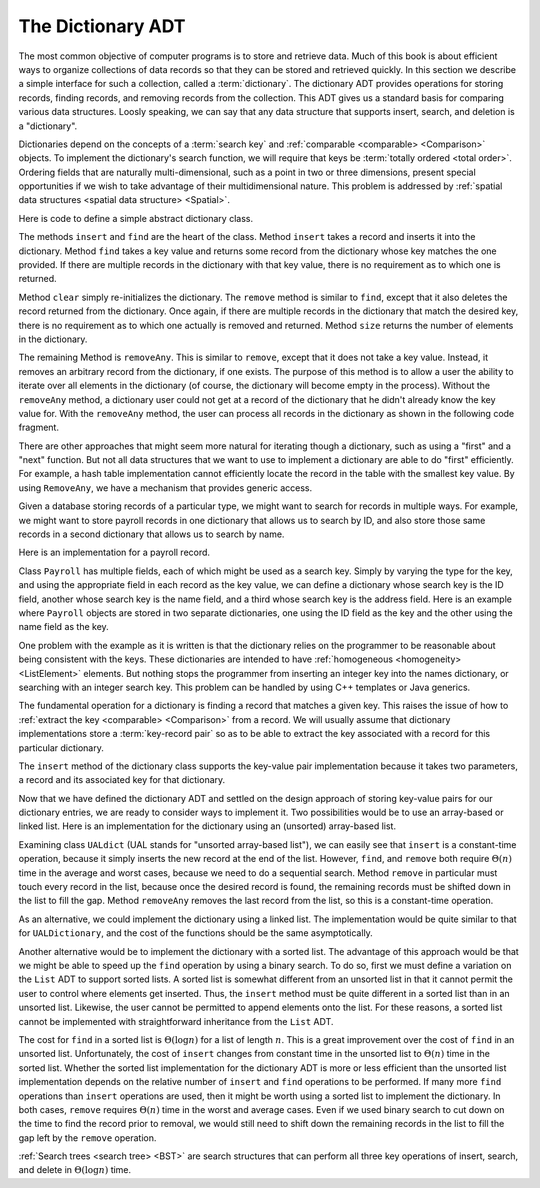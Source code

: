 .. This file is part of the OpenDSA eTextbook project. See
.. http://algoviz.org/OpenDSA for more details.
.. Copyright (c) 2012-2013 by the OpenDSA Project Contributors, and
.. distributed under an MIT open source license.

.. avmetadata:: 
   :author: Cliff Shaffer
   :requires: comparison; list ADT
   :satisfies: dictionary
   :topic: Design

The Dictionary ADT
==================

The most common objective of computer programs is to store and
retrieve data.
Much of this book is about efficient ways to organize collections of
data records so that they can be stored and retrieved quickly.
In this section we describe a simple interface for such a collection,
called a :term:`dictionary`.
The dictionary ADT provides operations for storing records, finding
records, and removing records from the collection.
This ADT gives us a standard basis for comparing various data
structures.
Loosly speaking, we can say that any data structure that supports
insert, search, and deletion is a "dictionary".

Dictionaries depend on the concepts of a :term:`search key` and
:ref:`comparable <comparable> <Comparison>` objects. 
To implement the dictionary's search function, we will require that
keys be :term:`totally ordered <total order>`.
Ordering fields that are naturally multi-dimensional, such as a point
in two or three dimensions, present special opportunities if we wish
to take advantage of their multidimensional nature.
This problem is addressed by
:ref:`spatial data structures <spatial data structure> <Spatial>`.

Here is code to define a simple abstract dictionary class.

.. codeinclude:: Design/Dictionary
   :tag: DictionaryADT

The methods ``insert`` and ``find`` are the heart of the class.
Method ``insert`` takes a record and inserts it into the dictionary.
Method ``find`` takes a key value and returns some record from
the dictionary whose key matches the one provided.
If there are multiple records in the dictionary with that key value,
there is no requirement as to which one is returned.

Method ``clear`` simply re-initializes the dictionary.
The ``remove`` method is similar to ``find``, except that it
also deletes the record returned from the dictionary.
Once again, if there are multiple records in the dictionary that match
the desired key, there is no requirement as to which one actually is
removed and returned.
Method ``size`` returns the number of elements in the
dictionary.

The remaining Method is ``removeAny``.
This is similar to ``remove``, except that it does not take a key
value.
Instead, it removes an arbitrary record from the dictionary, if one
exists.
The purpose of this method is to allow a user the ability to iterate 
over all elements in the dictionary (of course, the dictionary will
become empty in the process).
Without the ``removeAny`` method, a dictionary user could not get
at a record of the dictionary that he didn't already know the key
value for.
With the ``removeAny`` method, the user can process all records
in the dictionary as shown in the following code fragment.

.. codeinclude:: Design/DictionaryTest
   :tag: Dictp4

There are other approaches that might seem more natural for iterating
though a dictionary, such as using a "first" and a "next" function.
But not all data structures that we want to use to implement a
dictionary are able to do "first" efficiently.
For example, a hash table implementation cannot efficiently locate the
record in the table with the smallest key value.
By using ``RemoveAny``, we have a mechanism that provides generic
access.

Given a database storing records of a particular type,
we might want to search for records in multiple ways.
For example, we might want to store payroll records in one dictionary
that allows us to search by ID,
and also store those same records in a second dictionary that
allows us to search by name.

Here is an implementation for a payroll record.

.. codeinclude:: Design/Payroll
   :tag: Payroll

Class ``Payroll`` has multiple fields, each of which might be
used as a search key.
Simply by varying the type for the key, and using the appropriate
field in each record as the key value,
we can define a dictionary whose search key is the ID field,
another whose search key is the name field, and a third whose search
key is the address field.
Here is an example where ``Payroll``
objects are stored in two separate dictionaries, one using the
ID field as the key and the other using the name field as the key.

.. codeinclude:: Design/DictionaryTest
   :tag: PayrollTest

One problem with the example as it is written is that the dictionary
relies on the programmer to be reasonable about being consistent with
the keys.
These dictionaries are intended to have 
:ref:`homogeneous <homogeneity> <ListElement>` elements.
But nothing stops the programmer from inserting an integer key into
the names dictionary, or searching with an integer search key.
This problem can be handled by using C++ templates or Java generics.

The fundamental operation for a dictionary is finding a record that
matches a given key.
This raises the issue of how to
:ref:`extract the key <comparable> <Comparison>` from a record.
We will usually assume that dictionary implementations store a
:term:`key-record pair` so as to be able to extract the key
associated with a record for this particular dictionary.

The ``insert`` method of the dictionary class supports the
key-value pair implementation because it takes two parameters,
a record and its associated key for that dictionary.

Now that we have defined the dictionary ADT and settled on the design
approach of storing key-value pairs for our dictionary entries, we are
ready to consider ways to implement it.
Two possibilities would be to use an array-based or linked list.
Here is an implementation for the dictionary using
an (unsorted) array-based list.

.. codeinclude:: Design/UALDictionary
   :tag: UALDictionary

Examining class ``UALdict`` (UAL stands for "unsorted array-based
list"), we can easily see that ``insert``
is a constant-time operation, because it simply inserts the new record
at the end of the list.
However, ``find``, and ``remove`` both require :math:`\Theta(n)` time
in the average and worst cases, because we need to do a sequential
search.
Method ``remove`` in particular must touch every record in the
list, because once the desired record is found, the remaining records
must be shifted down in the list to fill the gap.
Method ``removeAny`` removes the last record from the list, so
this is a constant-time operation.

As an alternative, we could implement the dictionary using a linked
list.
The implementation would be quite similar to that for
``UALDictionary``, and the cost of the functions should be the same
asymptotically.

Another alternative would be to implement the dictionary with a sorted 
list.
The advantage of this approach would be that we might be able to speed 
up the ``find`` operation by using a binary search.
To do so, first we must define a variation on the ``List`` ADT to
support sorted lists.
A sorted list is somewhat different from an unsorted list in that it
cannot permit the user to control where elements get inserted.
Thus, the ``insert`` method must be quite different in a sorted
list than in an unsorted list.
Likewise, the user cannot be permitted to append elements onto the
list.
For these reasons, a sorted list cannot be implemented with
straightforward inheritance from the ``List`` ADT.

The cost for ``find`` in a sorted list is :math:`\Theta(\log n)` for a
list of length :math:`n`.
This is a great improvement over the cost of ``find`` in an
unsorted list.
Unfortunately, the cost of ``insert`` changes from constant time in 
the unsorted list to :math:`\Theta(n)` time in the sorted list.
Whether the sorted list implementation for the dictionary ADT is more
or less efficient than the unsorted list implementation depends on the
relative number of
``insert`` and ``find`` operations to be performed.
If many more ``find`` operations than ``insert`` operations are
used, then it might be worth using a sorted list to implement the
dictionary.
In both cases, ``remove`` requires :math:`\Theta(n)` time in the worst
and average cases.
Even if we used binary search to cut down on the time to find the
record prior to removal, we would still need to shift down the
remaining records in the list to fill the gap left by the
``remove`` operation.

:ref:`Search trees <search tree> <BST>` are search
structures that can perform all three key operations of insert,
search, and delete in :math:`\Theta(\log n)` time.
